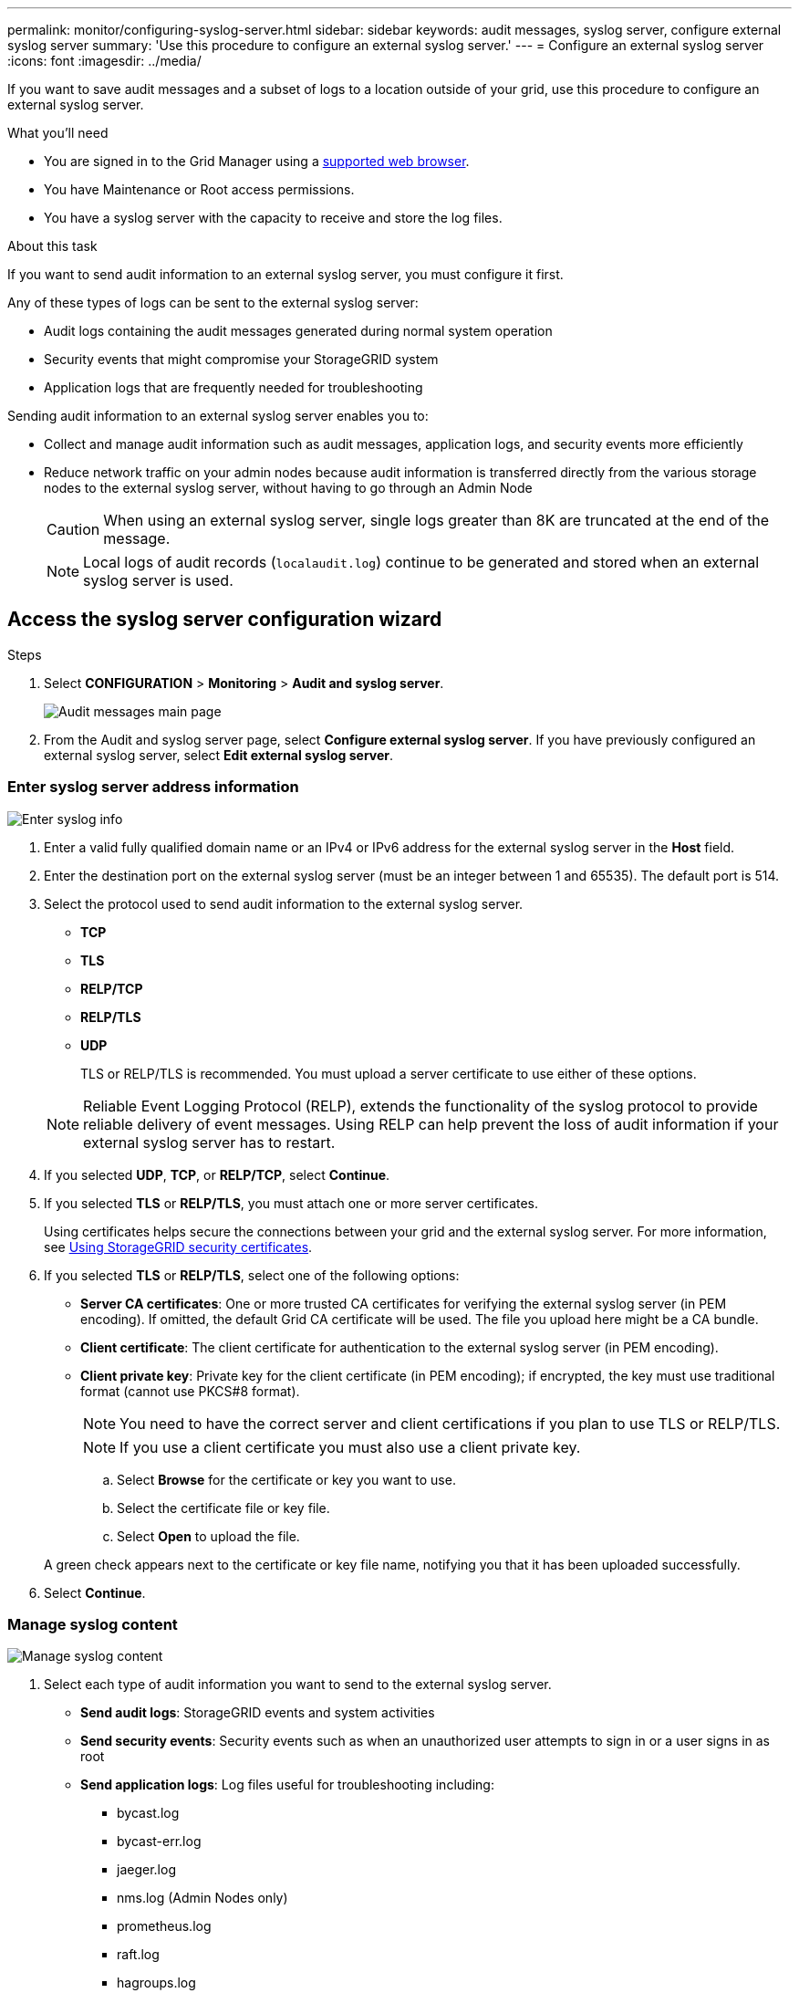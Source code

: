 ---
permalink: monitor/configuring-syslog-server.html
sidebar: sidebar
keywords: audit messages, syslog server, configure external syslog server
summary: 'Use this procedure to configure an external syslog server.'
---
= Configure an external syslog server
:icons: font
:imagesdir: ../media/

[.lead]
If you want to save audit messages and a subset of logs to a location outside of your grid, use this procedure to configure an external syslog server. 


.What you'll need

* You are signed in to the Grid Manager using a xref:../admin/web-browser-requirements.adoc[supported web browser].
* You have Maintenance or Root access permissions.
* You have a syslog server with the capacity to receive and store the log files. 
//need specs

.About this task

If you want to send audit information to an external syslog server, you must configure it first. 

Any of these types of logs can be sent to the external syslog server:

•	Audit logs containing the audit messages generated during normal system operation
•	Security events that might compromise your StorageGRID system
•	Application logs that are frequently needed for troubleshooting

Sending audit information to an external syslog server enables you to:

* Collect and manage audit information such as audit messages, application logs, and security events more efficiently
* Reduce network traffic on your admin nodes because audit information is transferred directly from the various storage nodes to the external syslog server, without having to go through an Admin Node

+
CAUTION: When using an external syslog server, single logs greater than 8K are truncated at the end of the message. 

+
NOTE: Local logs of audit records (`localaudit.log`) continue to be generated and stored when an external syslog server is used.

.Steps


[#Access-the-syslog-server-configuration-wizard]
== Access the syslog server configuration wizard

. Select *CONFIGURATION* > *Monitoring* > *Audit and syslog server*.
+
image::../media/audit-messages-main-page.png[Audit messages main page]
. From the Audit and syslog server page, select *Configure external syslog server*. If you have previously configured an external syslog server, select *Edit external syslog server*. 

=== Enter syslog server address information

image::../media/enter-syslog-info.png[Enter syslog info]

. Enter a valid fully qualified domain name or an IPv4 or IPv6 address for the external syslog server in the *Host* field.
. Enter the destination port on the external syslog server (must be an integer between 1 and 65535). The default port is 514. 
. Select the protocol used to send audit information to the external syslog server.  
* *TCP*
* *TLS*
* *RELP/TCP*
* *RELP/TLS*
* *UDP*

+
TLS or RELP/TLS is recommended. You must upload a server certificate to use either of these options. 

+
NOTE: Reliable Event Logging Protocol (RELP), extends the functionality of the syslog protocol to provide reliable delivery of event messages. Using RELP can help prevent the loss of audit information if your external syslog server has to restart. 

[start=4]
. If you selected *UDP*, *TCP*, or *RELP/TCP*, select *Continue*.
[#attach-certificate]
. If you selected *TLS* or *RELP/TLS*, you must attach one or more server certificates. 

+
Using certificates helps secure the connections between your grid and the external syslog server. For more information, see xref:../admin/using-storagegrid-security-certificates.adoc[Using StorageGRID security certificates].

. If you selected *TLS* or *RELP/TLS*, select one of the following options:

* *Server CA certificates*: One or more trusted CA certificates for verifying the  external syslog server (in PEM encoding). If omitted, the default Grid CA certificate will be used. The file you upload here might be a CA bundle. 
* *Client certificate*: The client certificate for authentication to the external syslog server (in PEM encoding).
* *Client private key*: Private key for the client certificate (in PEM encoding); if encrypted, the key must use traditional format (cannot use PKCS#8 format).

+
NOTE: You need to have the correct server and client certifications if you plan to use  TLS or RELP/TLS.

+
NOTE: If you use a client certificate you must also use a client private key. 

.. Select *Browse* for the certificate or key you want to use. 
.. Select the certificate file or key file.
.. Select *Open* to upload the file.

+ 
A green check appears next to the certificate or key file name, notifying you that it has been uploaded successfully.

[start=6]
. Select *Continue*.

=== Manage syslog content

image::../media/manage-syslog-content.png[Manage syslog content]

. Select each type of audit information you want to send to the external syslog server.

+
* *Send audit logs*: StorageGRID events and system activities

+
* *Send security events*: Security events such as when an unauthorized user attempts to sign in or a user signs in as root

+
* *Send application logs*: Log files useful for troubleshooting including:

** bycast.log
** bycast-err.log
** jaeger.log
** nms.log (Admin Nodes only)
** prometheus.log
** raft.log
** hagroups.log 

. Use the drop-down menus to select the severity and facility (type of message) for the category of audit information you want to send. 

NOTE: For more information on StorageGRID software logs, see xref:../monitor/storagegrid-software-logs.adoc#[StorageGRID software logs].

.. For *Severity*, select Passthrough if you want each message sent to the external syslog to have the same severity value as it does in the local syslog. 

+
Otherwise, select the severity value between 0 and 7.

+
[options="header"]
|===
| Severity| Description
a|
0
a|
Emergency: System is unusable
a|
1
a|
Alert: Action must be taken immediately
a|2
a|
Critical: Critical conditions
a|
3
a|
Error: Error conditions
a|
4
a|
Warning: Warning conditions
a|
5
a|Notice: Normal but significant condition
a|
6
a|
Informational: Informational messages
a|
7
a|
Debug: Debug-level messages
|===

.. For *Facility*, select Passthrough if you want each message sent to the external syslog to have the same facility value as it does in the local syslog. 

+
Facility passthrough values you can use to select for the records that comprise the application logs on the external syslog server are: 

+
[options="header"]
|===
| Application log| Passthrough value
a|
bycast.log
a|
user or daemon
a|
bycast-err.log
a|
user, daemon, local3, or local4
a|
jaeger.log
a|
local2
a|
nms.log
a|
local3
a|
prometheus.log
a|
local4
a|
raft.log
a|
local5
a|
hagroups.log
a|local6
|===

+
If you do not want to use the passthrough value, select the facility value between 0 and 23.

+
[options="header"]
|===
|Facility| Description

a|
0
a|
kern (kernel messages)
a|
1
a|
user (user-level messages)
a|
2
a|
mail
a|
3
a|
daemon (system daemons)
a|
4 
a|
auth (security/authorization messages)
a|
5 
a|
syslog (messages generated internally by syslogd)
a|
6 
a|
lpr (line printer subsystem)
a|
7 
a|
news (network news subsystem)
a|
8 
a|
UUCP
a|
9 
a|
cron (clock daemon)
a|
10 
a|
security (security/authorization messages)
a|
11 
a|
FTP
a|
12 
a|
NTP
a|
13 
a|
logaudit (log audit)
a|
14 
a|
logalert (log alert)
a|
15 
a|
clock (clock daemon - note 2)
a|
16 
a|
local0
a|
17 
a|
local1
a|
18 
a|
local2
a|
19 
a|
local3
a|
20 
a|
local4
a|
21 
a|
local5
a|
22 
a|
local6
a|
23 
a|local7
|===

[start=3]
. Select *Continue*.

=== Send test messages

image::../media/send-test-messages.png[Send test messages]

Before starting to use an external syslog server, you should request that all nodes in your grid send test messages to the external syslog server. You should use these test messages to help you validate your entire log collection infrastructure before you commit to sending data to the external syslog server.

CAUTION: Do not use the external syslog server configuration until you confirm that the external syslog server received a test message from each node in your grid and that the message was processed as expected.

. If you do not want to send test messages and you are certain your external syslog server is configured properly and can receive audit information from all the nodes in your grid, select *Skip and finish*. 

+
A green banner appears indicating your configuration has been saved successfully. 

[start=2]
. Otherwise, select *Send test messages*.
 
+
Test results continuously appear on the page until you stop the test. While the test is in progress, your audit messages continue to be sent to your previously configured destinations. 

. If you receive any errors, correct them and select *Send test messages* again. See xref:../monitor/troubleshooting-syslog-server.adoc[Troubleshooting the external syslog server] to help you resolve errors.

[start=3]
. Wait until you see a green banner indicating all nodes have passed testing. 
. Check your syslog server to determine if test messages are being received and processed as expected. 

+
IMPORTANT: If you are using UDP, check your entire log collection infrastructure. The UDP protocol does not allow for as rigorous error detection as the other
protocols.

. Select *Stop and finish*.

+
You are returned to the *Audit and syslog server* page. A green banner appears notifying you that your syslog server configuration has been saved successfully. 

Your StorageGRID audit information is not sent to the external syslog server until you select a destination that includes the external syslog server. 

== Select audit information destinations
You can specify where security event logs, application logs, and audit message logs are sent. 

NOTE: For more information on StorageGRID software logs, see xref:../monitor/storagegrid-software-logs.adoc#[StorageGRID software logs].

. On the Audit and syslog server page, select the destination for audit information from the listed options: 

+
[cols="1a,2a" options="header"]

|===
| Option| Description

|Default (Admin nodes/local nodes)
|Audit messages are sent to the audit log on the Admin Node and audit messages are stored on the nodes where they are generated. 

|External syslog server
|Audit messages are sent to an external syslog server and saved on the local node. This option is enabled only after you have configured an external syslog server.

|Admin Node and external syslog server
|Audit messages are sent to the audit log on the Admin Node and the external syslog server, and saved on the local node. This option is enabled only after you have configured an external syslog server.

|Local nodes only
|No audit messages are sent to an Admin Node or remote syslog server. Audit messages and other logs are saved only on the nodes that generated them. 

*Note*: StorageGRID periodically removes these local logs in a rotation to free up space. When the log file reaches 1 GB, the existing file is saved, and a new log file is started. The rotation limit for the log is 21 files. When the 22nd version of the log file is created, the oldest log file is deleted. On average about 20 GB of log data is stored.
|===

NOTE: Audit information generated on every local node is stored in `/var/local/log/localaudit.log`

[start=2]
. Select *Save*.

+
A warning message appears: 

+
CAUTION: Change the log destination?

. If you selected either *External syslog server* or *Admin Nodes and external syslog server* as the destination for audit information, an additional warning appears:

CAUTION: If you also updated the syslog server configuration, confirm that the external syslog server can receive test StorageGRID messages. If the test messages cannot be delivered and you use this configuration, you might lose important messages regarding StorageGRID events and activities.

[start=4]
. Confirm that you want to change the destination for audit information by selecting *OK*.

+
A green banner appears notifying you that your audit configuration has been saved successfully. 

+
New logs are sent to the destinations you selected. Existing logs remain in their current location.

.Related information

xref:../audit/audit-message-overview.adoc[Audit message overview]

xref:../monitor/configure-audit-messages.adoc[Configure audit messages and log destinations]

xref:../audit/system-audit-messages.adoc[System audit messages]

xref:../audit/object-storage-audit-messages.adoc[Object storage audit messages]

xref:../audit/management-audit-message.adoc[Management audit message]

xref:../audit/client-read-audit-messages.adoc[Client read audit messages]

xref:../admin/index.adoc[Administer StorageGRID]